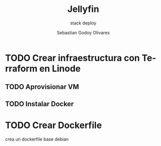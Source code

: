 :PROPERTIES:
:GPTEL_MODEL: gpt-3.5-turbo
:GPTEL_BOUNDS: nil
:END:
#+TITLE: Jellyfin
#+SUBTITLE: stack deploy
#+AUTHOR: Sebastian Godoy Olivares
#+EMAIL: shackleto@riseup.net
#+DATE: 
#+DESCRIPTION: Descripción de mi documento en una línea  
#+KEYWORDS: keyword1, keyword2
#+LANGUAGE: es
#+OPTIONS: toc:nil num:nil
#+CATEGORY: Mis Categorias
#+TAGS: tag1, tag2, tag3 

* TODO Crear infraestructura con Terraform en Linode

** TODO Aprovisionar VM

** TODO Instalar Docker

* TODO Crear Dockerfile
crea un dockerfile base debian

* 
